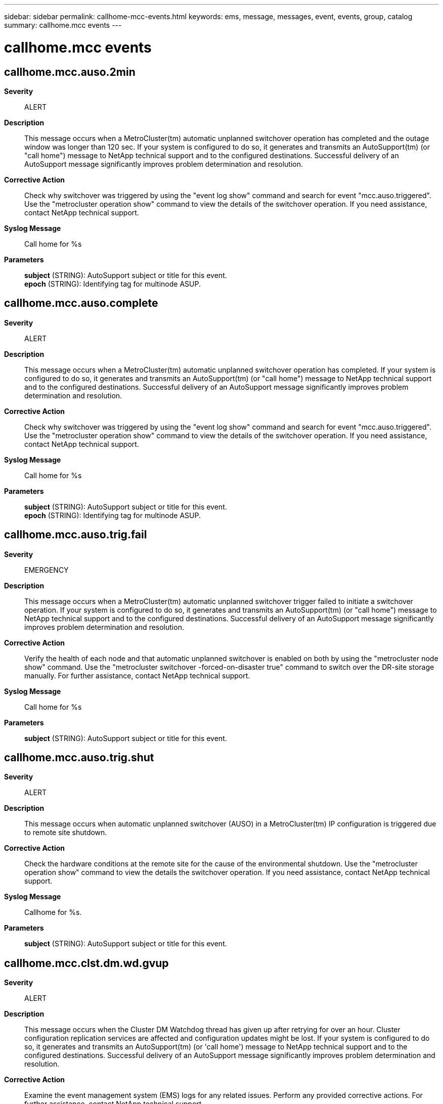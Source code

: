 ---
sidebar: sidebar
permalink: callhome-mcc-events.html
keywords: ems, message, messages, event, events, group, catalog
summary: callhome.mcc events
---

= callhome.mcc events
:toc: macro
:toclevels: 1
:hardbreaks:
:nofooter:
:icons: font
:linkattrs:
:imagesdir: ./media/

== callhome.mcc.auso.2min
*Severity*::
ALERT
*Description*::
This message occurs when a MetroCluster(tm) automatic unplanned switchover operation has completed and the outage window was longer than 120 sec. If your system is configured to do so, it generates and transmits an AutoSupport(tm) (or "call home") message to NetApp technical support and to the configured destinations. Successful delivery of an AutoSupport message significantly improves problem determination and resolution.
*Corrective Action*::
Check why switchover was triggered by using the "event log show" command and search for event "mcc.auso.triggered". Use the "metrocluster operation show" command to view the details of the switchover operation. If you need assistance, contact NetApp technical support.
*Syslog Message*::
Call home for %s
*Parameters*::
*subject* (STRING): AutoSupport subject or title for this event.
*epoch* (STRING): Identifying tag for multinode ASUP.

== callhome.mcc.auso.complete
*Severity*::
ALERT
*Description*::
This message occurs when a MetroCluster(tm) automatic unplanned switchover operation has completed. If your system is configured to do so, it generates and transmits an AutoSupport(tm) (or "call home") message to NetApp technical support and to the configured destinations. Successful delivery of an AutoSupport message significantly improves problem determination and resolution.
*Corrective Action*::
Check why switchover was triggered by using the "event log show" command and search for event "mcc.auso.triggered". Use the "metrocluster operation show" command to view the details of the switchover operation. If you need assistance, contact NetApp technical support.
*Syslog Message*::
Call home for %s
*Parameters*::
*subject* (STRING): AutoSupport subject or title for this event.
*epoch* (STRING): Identifying tag for multinode ASUP.

== callhome.mcc.auso.trig.fail
*Severity*::
EMERGENCY
*Description*::
This message occurs when a MetroCluster(tm) automatic unplanned switchover trigger failed to initiate a switchover operation. If your system is configured to do so, it generates and transmits an AutoSupport(tm) (or "call home") message to NetApp technical support and to the configured destinations. Successful delivery of an AutoSupport message significantly improves problem determination and resolution.
*Corrective Action*::
Verify the health of each node and that automatic unplanned switchover is enabled on both by using the "metrocluster node show" command. Use the "metrocluster switchover -forced-on-disaster true" command to switch over the DR-site storage manually. For further assistance, contact NetApp technical support.
*Syslog Message*::
Call home for %s
*Parameters*::
*subject* (STRING): AutoSupport subject or title for this event.

== callhome.mcc.auso.trig.shut
*Severity*::
ALERT
*Description*::
This message occurs when automatic unplanned switchover (AUSO) in a MetroCluster(tm) IP configuration is triggered due to remote site shutdown.
*Corrective Action*::
Check the hardware conditions at the remote site for the cause of the environmental shutdown. Use the "metrocluster operation show" command to view the details the switchover operation. If you need assistance, contact NetApp technical support.
*Syslog Message*::
Callhome for %s.
*Parameters*::
*subject* (STRING): AutoSupport subject or title for this event.

== callhome.mcc.clst.dm.wd.gvup
*Severity*::
ALERT
*Description*::
This message occurs when the Cluster DM Watchdog thread has given up after retrying for over an hour. Cluster configuration replication services are affected and configuration updates might be lost. If your system is configured to do so, it generates and transmits an AutoSupport(tm) (or 'call home') message to NetApp technical support and to the configured destinations. Successful delivery of an AutoSupport message significantly improves problem determination and resolution.
*Corrective Action*::
Examine the event management system (EMS) logs for any related issues. Perform any provided corrective actions. For further assistance, contact NetApp technical support.
*Syslog Message*::
Call home for METROCLUSTER CLUSTER DM WATCHDOG GAVE UP
*Parameters*::
*subject* (STRING): AutoSupport subject or title for this event.

== callhome.mcc.cluster_dm.stream_in_error
*Severity*::
ALERT
*Description*::
This message occurs when cluster-domain sender/receiver stream has an error. The stream type is indicated through the flag. If your system is configured to do so, it generates and transmits an AutoSupport (or 'call home') message to NetApp technical support and to the configured destinations. Successful delivery of an AutoSupport message significantly improves problem determination and resolution.
*Corrective Action*::
(None).
*Syslog Message*::
Call home for METROCLUSTER CLUSTER_DM SENDER/RECEIVER STREAM_IN_ERROR
*Parameters*::
*subject* (STRING): AutoSupport subject or title for this event.
*stream* (STRING): Stream is sender or receiver.

== callhome.mcc.config.complete
*Severity*::
NOTICE
*Description*::
This message occurs when the "metrocluster configure" operation is successful. If your system is configured to do so, it generates and transmits an AutoSupport (or 'call home') message to NetApp technical support and to the configured destinations. Successful delivery of an AutoSupport message significantly improves problem determination and resolution.
*Corrective Action*::
(None).
*Syslog Message*::
Call home for METROCLUSTER CONFIGURE COMPLETE
*Parameters*::
*subject* (STRING): AutoSupport subject or title for this event.

== callhome.mcc.fcvi.reset
*Severity*::
NOTICE
*Description*::
This message occurs when fcvi adapter has been reset. If your system is configured to do so, it generates and transmits an AutoSupport (or 'call home') message to NetApp technical support and to the configured destinations. Successful delivery of an AutoSupport message significantly improves problem determination and resolution.
*Corrective Action*::
(None).
*Syslog Message*::
Call home for METROCLUSTER FCVI RESET
*Parameters*::
*subject* (STRING): AutoSupport subject or title for this event.

== callhome.mcc.heal_aggr.failed
*Severity*::
ALERT
*Description*::
This message occurs when metrocluster heal aggregates operation has failed. The failure could be partial or complete. If your system is configured to do so, it generates and transmits an AutoSupport (or 'call home') message to NetApp technical support and to the configured destinations. Successful delivery of an AutoSupport message significantly improves problem determination and resolution.
*Corrective Action*::
Run 'metrocluster operation show' to determine the failure reason and take appropriate corrective measure. Retry the operation following the corrective measure. If the failures persists or need assistance, contact NetApp technical support
*Syslog Message*::
Call home for METROCLUSTER HEAL_AGGR FAILED
*Parameters*::
*subject* (STRING): AutoSupport subject or title for this event.
*epoch* (STRING): Identifying tag for multi node ASUP.

== callhome.mcc.heal_root.failed
*Severity*::
ALERT
*Description*::
This message occurs when metrocluster heal root-aggregates operation has failed. The failure could be partial or complete. If your system is configured to do so, it generates and transmits an AutoSupport (or 'call home') message to NetApp technical support and to the configured destinations. Successful delivery of an AutoSupport message significantly improves problem determination and resolution.
*Corrective Action*::
Run 'metrocluster operation show' to determine the failure reason and take appropriate corrective measure. Retry the operation following the corrective measure. If the failures persists or need assistance, contact NetApp technical support
*Syslog Message*::
Call home for METROCLUSTER HEAL_ROOT FAILED
*Parameters*::
*subject* (STRING): AutoSupport subject or title for this event.
*epoch* (STRING): Identifying tag for multi node ASUP.

== callhome.mcc.network.stats
*Severity*::
NOTICE
*Description*::
This message occurs when a MetroCluster over IP configuration detects network behavior change over the inter-cluster links (ISL) that connect sites. Diagnostic information is collected as part of this event. If your system is configured to do so, it generates and transmits an AutoSupport (or 'call home') message to NetApp technical support and to the configured destinations. Successful delivery of an AutoSupport message significantly improves problem determination and resolution.
*Corrective Action*::
(None).
*Syslog Message*::
Call home for %s. Number of times network changed since last callhome: %d.
*Parameters*::
*subject* (STRING): AutoSupport subject or title for this event.
*event_count* (INT): Number of times network behavior change was flagged by the analysis engine since the last callhome message was sent.

== callhome.mcc.personality
*Severity*::
ALERT
*Description*::
This message occurs when the All-Flash Optimized node in a MetroCluster configuration detects that it has a different personality setting. This error can occur when a node loses its All-Flash Optimized setting. When this happens, the node may not function properly. If your system is configured to do so, it generates and transmits an AutoSupport (or 'call home') message to NetApp technical support and to the configured destinations. Successful delivery of an AutoSupport message significantly improves problem determination and resolution.
*Corrective Action*::
A node configured with All-Flash Optimized personality recognizes only SSD disks and ignores hard disk drives(HDD). The personality is determined at boot time by checking the bootarg value "bootarg.init.flash_optimized". If the intended configuration of the node is All-Flash Optimized, any HDDs need to be removed and the bootarg needs to be set to true using the "setenv bootarg.init.flash_optimized true" command in maintenance mode. Otherwise, use the "unsetenv bootarg.init.flash_optimized" command to support HDDs on the system.
*Syslog Message*::
Call home for %s
*Parameters*::
*subject* (STRING): AutoSupport subject or title for this event.

== callhome.mcc.sb.vetoed
*Severity*::
NOTICE
*Description*::
This message occurs when the system detects that a MetroCluster (tm) switchback operation has been vetoed, and creates an AutoSupport message for delivery to NetApp technical support for further analysis.
*Corrective Action*::
Enter "metrocluster operation show" to determine the failure reason and take appropriate corrective measures as indicated by the output of this command. Retry the operation following the corrective measure. If the failures persist, or you need further assistance, contact NetApp technical support
*Syslog Message*::
Call home for METROCLUSTER SWITCHBACK VETOED
*Parameters*::
*subject* (STRING): AutoSupport subject or title for this event.
*epoch* (STRING): Correlating tag value used in the AutoSupport message. Other cluster nodes that have detected related events may also have sent AutoSupport messages with this value to NetApp technical support.

== callhome.mcc.sbca
*Severity*::
NOTICE
*Description*::
This message occurs when metrocluster switchback continuation agent (SBCA) is run on the disaster site. This happens as part of the metrocluster switchback operation run on the surviving site. This ASUP provides troubleshooting information from the site which is being recovered (disaster hit). If your system is configured to do so, it generates and transmits an AutoSupport (or 'call home') message to NetApp technical support and to the configured destinations. Successful delivery of an AutoSupport message significantly improves problem determination and resolution.
*Corrective Action*::
(None).
*Syslog Message*::
Call home for METROCLUSTER SWITCHBACK CONTINUATION AGENT
*Parameters*::
*subject* (STRING): AutoSupport subject or title for this event.
*epoch* (STRING): Identifying tag for multi node ASUP.

== callhome.mcc.so.vetoed
*Severity*::
NOTICE
*Description*::
This message occurs when the system detects that a MetroCluster (tm) switchover operation has been vetoed, and creates an AutoSupport message for delivery to NetApp technical support for further analysis.
*Corrective Action*::
Enter "metrocluster operation show" to determine the failure reason and take appropriate corrective measures as indicated by the output of this command. Retry the operation following the corrective measure. If the failures persist, or you need further assistance, contact NetApp technical support
*Syslog Message*::
Call home for METROCLUSTER SWITCHOVER VETOED
*Parameters*::
*subject* (STRING): AutoSupport subject or title for this event.
*epoch* (STRING): Correlating tag value used in the AutoSupport message. Other cluster nodes that have detected related events may also have sent AutoSupport messages with this value to NetApp technical support.

== callhome.mcc.switchback.complete
*Severity*::
NOTICE
*Description*::
This message occurs when metrocluster switchback operation is complete. If your system is configured to do so, it generates and transmits an AutoSupport (or 'call home') message to NetApp technical support and to the configured destinations. Successful delivery of an AutoSupport message significantly improves problem determination and resolution.
*Corrective Action*::
(None).
*Syslog Message*::
Call home for METROCLUSTER SWITCHBACK COMPLETE
*Parameters*::
*subject* (STRING): AutoSupport subject or title for this event.
*epoch* (STRING): Identifying tag for multi node ASUP.

== callhome.mcc.switchback.failed
*Severity*::
EMERGENCY
*Description*::
This message occurs when metrocluster switchback operation has failed. The failure could be partial or complete. If your system is configured to do so, it generates and transmits an AutoSupport (or 'call home') message to NetApp technical support and to the configured destinations. Successful delivery of an AutoSupport message significantly improves problem determination and resolution.
*Corrective Action*::
Run 'metrocluster operation show' to determine the failure reason and take appropriate corrective measure. Retry the operation following the corrective measure. If the failures persists or need assistance, contact NetApp technical support
*Syslog Message*::
Call home for METROCLUSTER SWITCHBACK FAILED
*Parameters*::
*subject* (STRING): AutoSupport subject or title for this event.
*epoch* (STRING): Identifying tag for multi node ASUP.

== callhome.mcc.switchover.2min
*Severity*::
NOTICE
*Description*::
This message occurs when MetroCluster(tm) switchover operation is complete and the client outage window has exceeded two minutes. If your system is configured to do so, it generates and transmits an AutoSupport (or 'call home') message to NetApp technical support and to the configured destinations. Successful delivery of an AutoSupport message significantly improves problem determination and resolution.
*Corrective Action*::
(None).
*Syslog Message*::
Call home for %s
*Parameters*::
*subject* (STRING): AutoSupport subject or title for this event.
*epoch* (STRING): Identifying tag for multi node ASUP.

== callhome.mcc.switchover.complete
*Severity*::
NOTICE
*Description*::
This message occurs when metrocluster switchover operation is complete. If your system is configured to do so, it generates and transmits an AutoSupport (or 'call home') message to NetApp technical support and to the configured destinations. Successful delivery of an AutoSupport message significantly improves problem determination and resolution.
*Corrective Action*::
(None).
*Syslog Message*::
Call home for METROCLUSTER SWITCHOVER COMPLETE
*Parameters*::
*subject* (STRING): AutoSupport subject or title for this event.
*epoch* (STRING): Identifying tag for multi node ASUP.

== callhome.mcc.switchover.failed
*Severity*::
EMERGENCY
*Description*::
This message occurs when metrocluster switchover operation has failed. The failure could be partial or complete. If your system is configured to do so, it generates and transmits an AutoSupport (or 'call home') message to NetApp technical support and to the configured destinations. Successful delivery of an AutoSupport message significantly improves problem determination and resolution.
*Corrective Action*::
Run 'metrocluster operation show' to determine the failure reason and take appropriate corrective measure. Retry the operation following the corrective measure. If the failures persists or need assistance, contact NetApp technical support
*Syslog Message*::
Call home for METROCLUSTER SWITCHOVER FAILED
*Parameters*::
*subject* (STRING): AutoSupport subject or title for this event.
*epoch* (STRING): Identifying tag for multi node ASUP.
